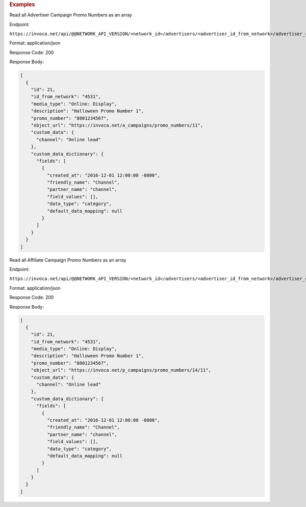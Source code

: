 

.. container:: endpoint-long-description

  .. rubric:: Examples

  Read all Advertiser Campaign Promo Numbers as an array

  Endpoint:

  ``https://invoca.net/api/@@NETWORK_API_VERSION/<network_id>/advertisers/<advertiser_id_from_network>/advertiser_campaigns/<advertiser_campaign_id_from_network>/promo_numbers.json``

  Format: application/json

  Response Code: 200

  Response Body:

  .. code-block:: json

    [
      {
        "id": 21,
        "id_from_network": "4531",
        "media_type": "Online: Display",
        "description": "Halloween Promo Number 1",
        "promo_number": "8001234567",
        "object_url": "https://invoca.net/a_campaigns/promo_numbers/11",
        "custom_data": {
          "channel": "Online lead"
        },
        "custom_data_dictionary": {
          "fields": [
            {
              "created_at": "2016-12-01 12:00:00 -0800",
              "friendly_name": "Channel",
              "partner_name": "channel",
              "field_values": [],
              "data_type": "category",
              "default_data_mapping": null
            }
          ]
        }
      }
    ]

  .. raw:: html

    <hr>

  Read all Affiliate Campaign Promo Numbers as an array

  Endpoint:

  ``https://invoca.net/api/@@NETWORK_API_VERSION/<network_id>/advertisers/<advertiser_id_from_network>/advertiser_campaigns/<advertiser_campaign_id_from_network>/affiliates/<affiliate_id_from_network>/affiliate_campaigns/promo_numbers.json``

  Format: application/json

  Response Code: 200

  Response Body:

  .. code-block:: json

    [
      {
        "id": 21,
        "id_from_network": "4531",
        "media_type": "Online: Display",
        "description": "Halloween Promo Number 1",
        "promo_number": "8001234567",
        "object_url": "https://invoca.net/p_campaigns/promo_numbers/14/11",
        "custom_data": {
          "channel": "Online lead"
        },
        "custom_data_dictionary": {
          "fields": [
            {
              "created_at": "2016-12-01 12:00:00 -0800",
              "friendly_name": "Channel",
              "partner_name": "channel",
              "field_values": [],
              "data_type": "category",
              "default_data_mapping": null
            }
          ]
        }
      }
    ]
